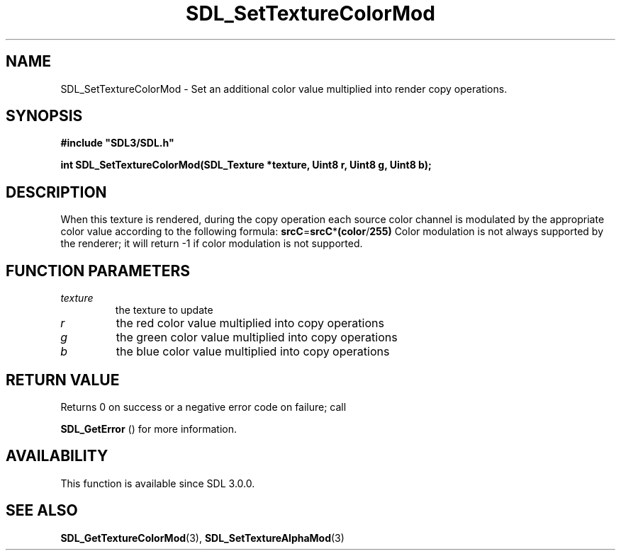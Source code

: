 .\" This manpage content is licensed under Creative Commons
.\"  Attribution 4.0 International (CC BY 4.0)
.\"   https://creativecommons.org/licenses/by/4.0/
.\" This manpage was generated from SDL's wiki page for SDL_SetTextureColorMod:
.\"   https://wiki.libsdl.org/SDL_SetTextureColorMod
.\" Generated with SDL/build-scripts/wikiheaders.pl
.\"  revision SDL-prerelease-3.0.0-2578-g2a9480c81
.\" Please report issues in this manpage's content at:
.\"   https://github.com/libsdl-org/sdlwiki/issues/new
.\" Please report issues in the generation of this manpage from the wiki at:
.\"   https://github.com/libsdl-org/SDL/issues/new?title=Misgenerated%20manpage%20for%20SDL_SetTextureColorMod
.\" SDL can be found at https://libsdl.org/
.de URL
\$2 \(laURL: \$1 \(ra\$3
..
.if \n[.g] .mso www.tmac
.TH SDL_SetTextureColorMod 3 "SDL 3.0.0" "SDL" "SDL3 FUNCTIONS"
.SH NAME
SDL_SetTextureColorMod \- Set an additional color value multiplied into render copy operations\[char46]
.SH SYNOPSIS
.nf
.B #include \(dqSDL3/SDL.h\(dq
.PP
.BI "int SDL_SetTextureColorMod(SDL_Texture *texture, Uint8 r, Uint8 g, Uint8 b);
.fi
.SH DESCRIPTION
When this texture is rendered, during the copy operation each source color
channel is modulated by the appropriate color value according to the
following formula:
.BR srcC = srcC * (color / 255)
Color modulation is not always supported by the renderer; it will return -1
if color modulation is not supported\[char46]

.SH FUNCTION PARAMETERS
.TP
.I texture
the texture to update
.TP
.I r
the red color value multiplied into copy operations
.TP
.I g
the green color value multiplied into copy operations
.TP
.I b
the blue color value multiplied into copy operations
.SH RETURN VALUE
Returns 0 on success or a negative error code on failure; call

.BR SDL_GetError
() for more information\[char46]

.SH AVAILABILITY
This function is available since SDL 3\[char46]0\[char46]0\[char46]

.SH SEE ALSO
.BR SDL_GetTextureColorMod (3),
.BR SDL_SetTextureAlphaMod (3)
